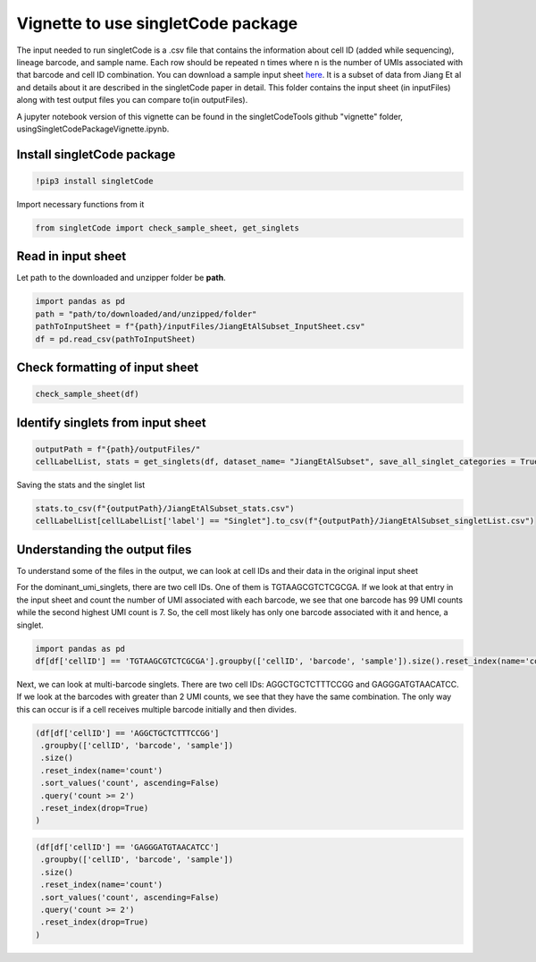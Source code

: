 Vignette to use singletCode package
===================================

The input needed to run singletCode is a .csv file that contains the
information about cell ID (added while sequencing), lineage barcode, and
sample name. Each row should be repeated n times where n is the number
of UMIs associated with that barcode and cell ID combination. You can
download a sample input sheet `here <https://github.com/GoyalLab/SingletCodeWebsite/raw/main/source/dataVignette/singletCodePackageVignetteData.zip>`_. It is a subset of data from
Jiang Et al and details about it are described in the singletCode paper
in detail. This folder contains the input sheet (in inputFiles) along with test output files you can compare to(in outputFiles).

A jupyter notebook version of this vignette can be found in the singletCodeTools github "vignette" folder, usingSingletCodePackageVignette.ipynb.

Install singletCode package
~~~~~~~~~~~~~~~~~~~~~~~~~~~

.. code:: ipython3

    !pip3 install singletCode


Import necessary functions from it

.. code:: ipython3

    from singletCode import check_sample_sheet, get_singlets

Read in input sheet
~~~~~~~~~~~~~~~~~~~~~~~~~~~

Let path to the downloaded and unzipper folder be **path**. 

.. code:: ipython3

    import pandas as pd
    path = "path/to/downloaded/and/unzipped/folder"
    pathToInputSheet = f"{path}/inputFiles/JiangEtAlSubset_InputSheet.csv"
    df = pd.read_csv(pathToInputSheet)

Check formatting of input sheet
~~~~~~~~~~~~~~~~~~~~~~~~~~~~~~~~~

.. code:: ipython3

    check_sample_sheet(df)

Identify singlets from input sheet
~~~~~~~~~~~~~~~~~~~~~~~~~~~~~~~~~~~~

.. code:: ipython3

    outputPath = f"{path}/outputFiles/"
    cellLabelList, stats = get_singlets(df, dataset_name= "JiangEtAlSubset", save_all_singlet_categories = True, output_path=outputPath)


Saving the stats and the singlet list

.. code:: ipython3

    stats.to_csv(f"{outputPath}/JiangEtAlSubset_stats.csv")
    cellLabelList[cellLabelList['label'] == "Singlet"].to_csv(f"{outputPath}/JiangEtAlSubset_singletList.csv")

Understanding the output files
~~~~~~~~~~~~~~~~~~~~~~~~~~~~~~~~~~~~

To understand some of the files in the output, we can look at cell IDs
and their data in the original input sheet

For the dominant_umi_singlets, there are two cell IDs. One of them is
TGTAAGCGTCTCGCGA. If we look at that entry in the input sheet and count
the number of UMI associated with each barcode, we see that one barcode
has 99 UMI counts while the second highest UMI count is 7. So, the cell
most likely has only one barcode associated with it and hence, a
singlet.

.. code:: ipython3

    import pandas as pd
    df[df['cellID'] == 'TGTAAGCGTCTCGCGA'].groupby(['cellID', 'barcode', 'sample']).size().reset_index(name='count').sort_values('count', ascending=False).reset_index(drop=True)




.. raw:: html

    <div>
    <style scoped>
        .dataframe tbody tr th:only-of-type {
            vertical-align: middle;
        }
    
        .dataframe tbody tr th {
            vertical-align: top;
        }
    
        .dataframe thead th {
            text-align: right;
        }
    </style>
    <table border="1" class="dataframe">
      <thead>
        <tr style="text-align: right;">
          <th></th>
          <th>cellID</th>
          <th>barcode</th>
          <th>sample</th>
          <th>count</th>
        </tr>
      </thead>
      <tbody>
        <tr>
          <th>0</th>
          <td>TGTAAGCGTCTCGCGA</td>
          <td>ATTGTTGTTGCAGATGCAGTTGATGCTGATGAAGTTGTACAAGGTC...</td>
          <td>1</td>
          <td>99</td>
        </tr>
        <tr>
          <th>1</th>
          <td>TGTAAGCGTCTCGCGA</td>
          <td>ATTCGACTTGATCTTCTAGAACATGGTGAACTAGCAGGTGCTGATC...</td>
          <td>1</td>
          <td>7</td>
        </tr>
        <tr>
          <th>2</th>
          <td>TGTAAGCGTCTCGCGA</td>
          <td>ATACTAGCTCAAGCAGTACTACTACTTCGTCTTCATGCAGAACAAC...</td>
          <td>1</td>
          <td>6</td>
        </tr>
        <tr>
          <th>3</th>
          <td>TGTAAGCGTCTCGCGA</td>
          <td>ATAGATGCACTTGGTGGTCGAGTTCTAGTTGTAGCTGATCGTCCAG...</td>
          <td>1</td>
          <td>6</td>
        </tr>
        <tr>
          <th>4</th>
          <td>TGTAAGCGTCTCGCGA</td>
          <td>ATTCGACCAGAACCACATGCAGTTCAACGTGTTCGAGGTGTAGATG...</td>
          <td>1</td>
          <td>6</td>
        </tr>
        <tr>
          <th>...</th>
          <td>...</td>
          <td>...</td>
          <td>...</td>
          <td>...</td>
        </tr>
        <tr>
          <th>82</th>
          <td>TGTAAGCGTCTCGCGA</td>
          <td>ATAGTAGTAGCTGTTGGTGTTGAAGTACTTCCTCTTGCTCCTCGTG...</td>
          <td>1</td>
          <td>1</td>
        </tr>
        <tr>
          <th>83</th>
          <td>TGTAAGCGTCTCGCGA</td>
          <td>ATAGTAGATGAACGTCCTCTACATGTTCTTCGTCAAGTACCAGCAC...</td>
          <td>1</td>
          <td>1</td>
        </tr>
        <tr>
          <th>84</th>
          <td>TGTAAGCGTCTCGCGA</td>
          <td>ATAGTACATGGTGGACCTGGACTTCGAGATGGAGCTCTTGTTCCTG...</td>
          <td>1</td>
          <td>1</td>
        </tr>
        <tr>
          <th>85</th>
          <td>TGTAAGCGTCTCGCGA</td>
          <td>ATAGGAGTAGTTGGTGATGGTCTACCAGAAGGTGAAGGTGGAGAAG...</td>
          <td>1</td>
          <td>1</td>
        </tr>
        <tr>
          <th>86</th>
          <td>TGTAAGCGTCTCGCGA</td>
          <td>GGTGCTCAACTTCTTGTTGTACTTCTAGTTGATGTTGGACGTCATC...</td>
          <td>1</td>
          <td>1</td>
        </tr>
      </tbody>
    </table>
    <p>87 rows × 4 columns</p>
    </div>



Next, we can look at multi-barcode singlets. There are two cell IDs:
AGGCTGCTCTTTCCGG and GAGGGATGTAACATCC. If we look at the barcodes with
greater than 2 UMI counts, we see that they have the same combination.
The only way this can occur is if a cell receives multiple barcode
initially and then divides.

.. code:: ipython3

    (df[df['cellID'] == 'AGGCTGCTCTTTCCGG']
     .groupby(['cellID', 'barcode', 'sample'])
     .size()
     .reset_index(name='count')
     .sort_values('count', ascending=False)
     .query('count >= 2')
     .reset_index(drop=True)
    )




.. raw:: html

    <div>
    <style scoped>
        .dataframe tbody tr th:only-of-type {
            vertical-align: middle;
        }
    
        .dataframe tbody tr th {
            vertical-align: top;
        }
    
        .dataframe thead th {
            text-align: right;
        }
    </style>
    <table border="1" class="dataframe">
      <thead>
        <tr style="text-align: right;">
          <th></th>
          <th>cellID</th>
          <th>barcode</th>
          <th>sample</th>
          <th>count</th>
        </tr>
      </thead>
      <tbody>
        <tr>
          <th>0</th>
          <td>AGGCTGCTCTTTCCGG</td>
          <td>ATAGGAGTAGTTGGTGATGGTCTACCAGAAGGTGAAGGTGGAGAAGTTGG</td>
          <td>1</td>
          <td>13</td>
        </tr>
        <tr>
          <th>1</th>
          <td>AGGCTGCTCTTTCCGG</td>
          <td>ATTGAACGTGGAGTTGAACTTGTACTACGAGTACGTCTAGAACATGAACC</td>
          <td>1</td>
          <td>2</td>
        </tr>
      </tbody>
    </table>
    </div>



.. code:: ipython3

    (df[df['cellID'] == 'GAGGGATGTAACATCC']
     .groupby(['cellID', 'barcode', 'sample'])
     .size()
     .reset_index(name='count')
     .sort_values('count', ascending=False)
     .query('count >= 2')
     .reset_index(drop=True)
    )




.. raw:: html

    <div>
    <style scoped>
        .dataframe tbody tr th:only-of-type {
            vertical-align: middle;
        }
    
        .dataframe tbody tr th {
            vertical-align: top;
        }
    
        .dataframe thead th {
            text-align: right;
        }
    </style>
    <table border="1" class="dataframe">
      <thead>
        <tr style="text-align: right;">
          <th></th>
          <th>cellID</th>
          <th>barcode</th>
          <th>sample</th>
          <th>count</th>
        </tr>
      </thead>
      <tbody>
        <tr>
          <th>0</th>
          <td>GAGGGATGTAACATCC</td>
          <td>ATAGGAGTAGTTGGTGATGGTCTACCAGAAGGTGAAGGTGGAGAAGTTGG</td>
          <td>1</td>
          <td>12</td>
        </tr>
        <tr>
          <th>1</th>
          <td>GAGGGATGTAACATCC</td>
          <td>ATTGAACGTGGAGTTGAACTTGTACTACGAGTACGTCTAGAACATGAACC</td>
          <td>1</td>
          <td>2</td>
        </tr>
      </tbody>
    </table>
    </div>


